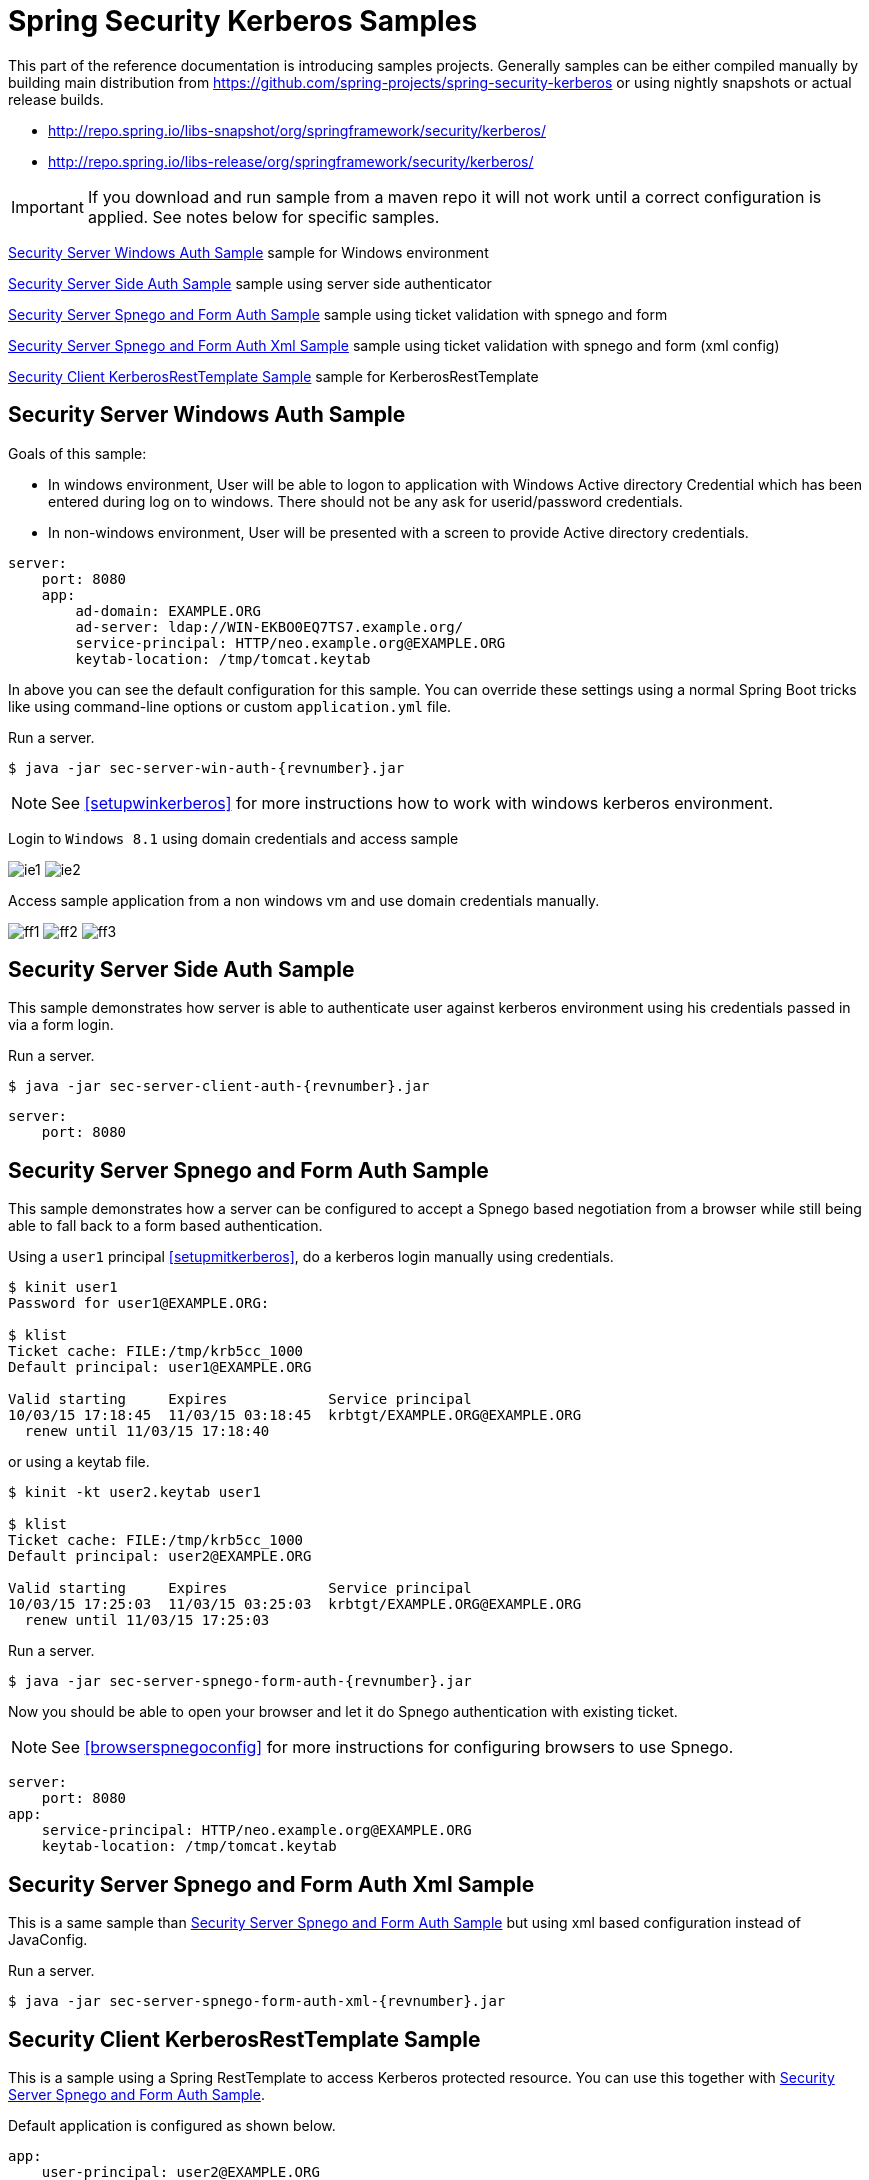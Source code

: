 [[springsecuritykerberossamples]]
= Spring Security Kerberos Samples

This part of the reference documentation is introducing samples
projects. Generally samples can be either compiled manually by
building main distribution from
https://github.com/spring-projects/spring-security-kerberos or using
nightly snapshots or actual release builds.

- http://repo.spring.io/libs-snapshot/org/springframework/security/kerberos/
- http://repo.spring.io/libs-release/org/springframework/security/kerberos/

[IMPORTANT]
====
If you download and run sample from a maven repo it will not work
until a correct configuration is applied. See notes below for specific
samples.
====

<<samples-sec-server-win-auth>> sample for Windows environment

<<samples-sec-server-client-auth>> sample using server side authenticator

<<samples-sec-server-spnego-form-auth>> sample using ticket validation
with spnego and form

<<samples-sec-server-spnego-form-auth-xml>> sample using ticket
validation with spnego and form (xml config)

<<samples-sec-client-rest-template>> sample for KerberosRestTemplate

[[samples-sec-server-win-auth]]
== Security Server Windows Auth Sample
Goals of this sample:

- In windows environment, User will be able to logon to application
  with Windows Active directory Credential which has been entered
  during log on to windows. There should not be any ask for
  userid/password credentials.
- In non-windows environment, User will be presented with a screen
  to provide Active directory credentials.

[source,yaml,indent=0]
----
server:
    port: 8080
    app:
        ad-domain: EXAMPLE.ORG
        ad-server: ldap://WIN-EKBO0EQ7TS7.example.org/
        service-principal: HTTP/neo.example.org@EXAMPLE.ORG
        keytab-location: /tmp/tomcat.keytab
----
In above you can see the default configuration for this sample. You
can override these settings using a normal Spring Boot tricks like
using command-line options or custom `application.yml` file.

Run a server.
[source,text,subs="attributes"]
----
$ java -jar sec-server-win-auth-{revnumber}.jar
----

[NOTE]
====
See <<setupwinkerberos>> for more instructions how to work with
windows kerberos environment.
====

Login to `Windows 8.1` using domain credentials and access sample

image:images/ie1.png[]
image:images/ie2.png[]

Access sample application from a non windows vm and use domain
credentials manually.

image:images/ff1.png[]
image:images/ff2.png[]
image:images/ff3.png[]


[[samples-sec-server-client-auth]]
== Security Server Side Auth Sample
This sample demonstrates how server is able to authenticate user
against kerberos environment using his credentials passed in via a
form login.

Run a server.
[source,text,subs="attributes"]
----
$ java -jar sec-server-client-auth-{revnumber}.jar
----

[source,yaml,indent=0]
----
server:
    port: 8080
----

[[samples-sec-server-spnego-form-auth]]
== Security Server Spnego and Form Auth Sample
This sample demonstrates how a server can be configured to accept a
Spnego based negotiation from a browser while still being able to fall
back to a form based authentication.

Using a `user1` principal <<setupmitkerberos>>, do a kerberos login
manually using credentials.
[source,text]
----
$ kinit user1
Password for user1@EXAMPLE.ORG: 

$ klist
Ticket cache: FILE:/tmp/krb5cc_1000
Default principal: user1@EXAMPLE.ORG

Valid starting     Expires            Service principal
10/03/15 17:18:45  11/03/15 03:18:45  krbtgt/EXAMPLE.ORG@EXAMPLE.ORG
  renew until 11/03/15 17:18:40
----

or using a keytab file.

[source,text]
----
$ kinit -kt user2.keytab user1

$ klist
Ticket cache: FILE:/tmp/krb5cc_1000
Default principal: user2@EXAMPLE.ORG

Valid starting     Expires            Service principal
10/03/15 17:25:03  11/03/15 03:25:03  krbtgt/EXAMPLE.ORG@EXAMPLE.ORG
  renew until 11/03/15 17:25:03
----

Run a server.
[source,text,subs="attributes"]
----
$ java -jar sec-server-spnego-form-auth-{revnumber}.jar
----

Now you should be able to open your browser and let it do Spnego
authentication with existing ticket.

[NOTE]
====
See <<browserspnegoconfig>> for more instructions for configuring
browsers to use Spnego.
====

[source,yaml,indent=0]
----
server:
    port: 8080
app:
    service-principal: HTTP/neo.example.org@EXAMPLE.ORG
    keytab-location: /tmp/tomcat.keytab
----

[[samples-sec-server-spnego-form-auth-xml]]
== Security Server Spnego and Form Auth Xml Sample
This is a same sample than <<samples-sec-server-spnego-form-auth>> but
using xml based configuration instead of JavaConfig.

Run a server.
[source,text,subs="attributes"]
----
$ java -jar sec-server-spnego-form-auth-xml-{revnumber}.jar
----

[[samples-sec-client-rest-template]]
== Security Client KerberosRestTemplate Sample
This is a sample using a Spring RestTemplate to access Kerberos
protected resource. You can use this together with
<<samples-sec-server-spnego-form-auth>>.

Default application is configured as shown below.
[source,yaml,indent=0]
----
app:
    user-principal: user2@EXAMPLE.ORG
    keytab-location: /tmp/user2.keytab
    access-url: http://neo.example.org:8080/hello
----


Using a `user1` principal <<setupmitkerberos>>, do a kerberos login
manually using credentials.
[source,text,subs="attributes"]
----
$ java -jar sec-client-rest-template-{revnumber}.jar --app.user-principal --app.keytab-location
----

[NOTE]
====
In above we simply set `app.user-principal` and `app.keytab-location`
to empty values which disables a use of keytab file.
====

If operation is succesfull you should see below output with `user1@EXAMPLE.ORG`.
[source,text]
----
<html xmlns="http://www.w3.org/1999/xhtml"
      xmlns:sec="http://www.thymeleaf.org/thymeleaf-extras-springsecurity3">
  <head>
    <title>Spring Security Kerberos Example</title>
  </head>
  <body>
    <h1>Hello user1@EXAMPLE.ORG!</h1>
  </body>
</html>
----

Or use a `user2` with a keytab file.
[source,text,subs="attributes"]
----
$ java -jar sec-client-rest-template-{revnumber}.jar
----

If operation is succesfull you should see below output with `user2@EXAMPLE.ORG`.
[source,text]
----
<html xmlns="http://www.w3.org/1999/xhtml"
      xmlns:sec="http://www.thymeleaf.org/thymeleaf-extras-springsecurity3">
  <head>
    <title>Spring Security Kerberos Example</title>
  </head>
  <body>
    <h1>Hello user2@EXAMPLE.ORG!</h1>
  </body>
</html>
----

